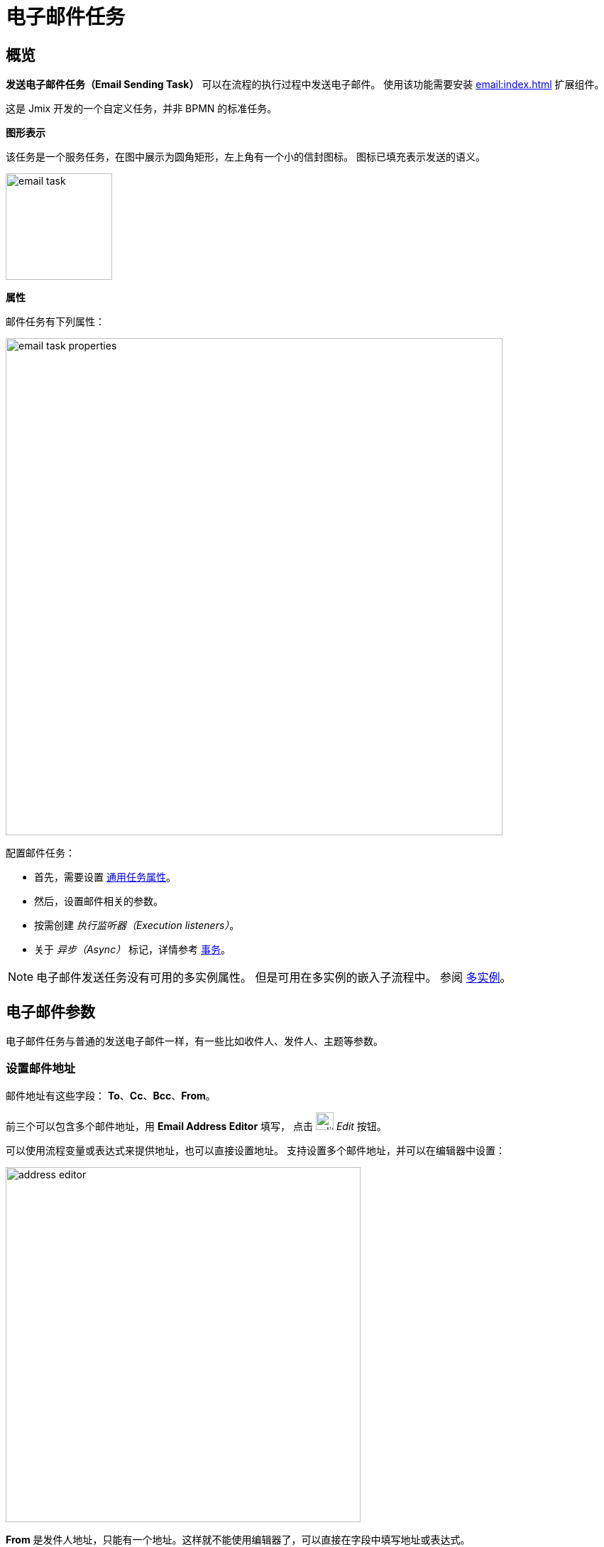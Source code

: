 = 电子邮件任务

[[overview]]
== 概览
*发送电子邮件任务（Email Sending Task）* 可以在流程的执行过程中发送电子邮件。
使用该功能需要安装 xref:email:index.adoc[] 扩展组件。

这是 Jmix 开发的一个自定义任务，并非 BPMN 的标准任务。

.*图形表示*

该任务是一个服务任务，在图中展示为圆角矩形，左上角有一个小的信封图标。
图标已填充表示发送的语义。

image::jmix-email-task/email-task.png[,150]

*属性*

邮件任务有下列属性：

image::jmix-email-task/email-task-properties.png[,700]
配置邮件任务：

* 首先，需要设置 xref:bpmn/bpmn-tasks.adoc#common-task-properties[通用任务属性]。

* 然后，设置邮件相关的参数。

* 按需创建 _执行监听器（Execution listeners）_。

* 关于 _异步（Async）_ 标记，详情参考 xref:bpmn/transactions.adoc[事务]。


[NOTE]
====
电子邮件发送任务没有可用的多实例属性。
但是可用在多实例的嵌入子流程中。
参阅 xref:bpm:bpmn/multi-instance-activities.adoc[多实例]。
====

[[email-parameters]]
== 电子邮件参数

电子邮件任务与普通的发送电子邮件一样，有一些比如收件人、发件人、主题等参数。

[[set-address]]
=== 设置邮件地址

邮件地址有这些字段：
*To*、*Cc*、*Bcc*、*From*。

前三个可以包含多个邮件地址，用 *Email Address Editor* 填写，
点击 image:jmix-email-task/edit-button.png[,25] _Edit_ 按钮。

可以使用流程变量或表达式来提供地址，也可以直接设置地址。
支持设置多个邮件地址，并可以在编辑器中设置：

image::jmix-email-task/address-editor.png[,500]

*From* 是发件人地址，只能有一个地址。这样就不能使用编辑器了，可以直接在字段中填写地址或表达式。

* *Subject* - 邮件主题。主题中可以使用流程变量。
* *Content* - 邮件正文。在编辑器中，可以选择正文的类型：HTML 或纯文本。这里也能使用流程变量。
+
image::jmix-email-task/email-content-editor.png[,500]

* *Content type* - 定义正文的类型，HTML 或纯文本。
+
image::jmix-email-task/content-type.png[,400]


[[async-sending]]
=== 异步发送
* *Send asynchronously* - 默认情况下，邮件是异步发送。
+
image::jmix-email-task/send-async.png[,400]
+
[WARNING]
====
别忘记选择 *Async* 标记，这个标记适用所有任务。
====

[[attachements-content]]
=== 附件
* *Attachments* - 附件。
附件需要通过表达式指定：可以是流程变量或 Spring bean 的方法调用。
支持 `File`、`FileRef`、`byte[]` 和 `FileDescription` 类型。
+
附件的名称是可选的。
如果附件名称未指定，则从文件内容获取。
如果文件是 `byte[]` 类型，则默认使用 `attachment_<incremental_part>` 作为文件名。
+
image::jmix-email-task/create-attachment.png[,400]


